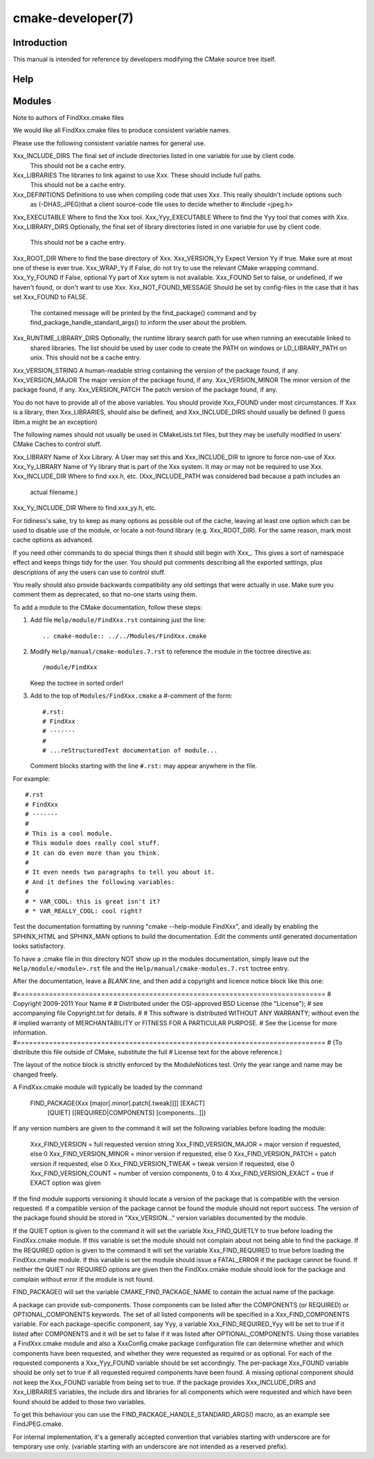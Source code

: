 cmake-developer(7)
******************

.. only:: html or latex

   .. contents::

Introduction
============

This manual is intended for reference by developers modifying the CMake
source tree itself.

Help
====

Modules
=======

Note to authors of FindXxx.cmake files

We would like all FindXxx.cmake files to produce consistent variable names.

Please use the following consistent variable names for general use.

Xxx_INCLUDE_DIRS        The final set of include directories listed in one variable for use by client code.
                        This should not be a cache entry.
Xxx_LIBRARIES           The libraries to link against to use Xxx. These should include full paths.
                        This should not be a cache entry.
Xxx_DEFINITIONS         Definitions to use when compiling code that uses Xxx. This really shouldn't include options such
                        as (-DHAS_JPEG)that a client source-code file uses to decide whether to #include <jpeg.h>
Xxx_EXECUTABLE          Where to find the Xxx tool.
Xxx_Yyy_EXECUTABLE      Where to find the Yyy tool that comes with Xxx.
Xxx_LIBRARY_DIRS        Optionally, the final set of library directories listed in one variable for use by client code.
                        This should not be a cache entry.
Xxx_ROOT_DIR            Where to find the base directory of Xxx.
Xxx_VERSION_Yy          Expect Version Yy if true. Make sure at most one of these is ever true.
Xxx_WRAP_Yy             If False, do not try to use the relevant CMake wrapping command.
Xxx_Yy_FOUND            If False, optional Yy part of Xxx sytem is not available.
Xxx_FOUND               Set to false, or undefined, if we haven't found, or don't want to use Xxx.
Xxx_NOT_FOUND_MESSAGE   Should be set by config-files in the case that it has set Xxx_FOUND to FALSE.
                        The contained message will be printed by the find_package() command and by
                        find_package_handle_standard_args() to inform the user about the problem.
Xxx_RUNTIME_LIBRARY_DIRS Optionally, the runtime library search path for use when running an executable linked to
                         shared libraries.
                         The list should be used by user code to create the PATH on windows or LD_LIBRARY_PATH on unix.
                         This should not be a cache entry.
Xxx_VERSION_STRING      A human-readable string containing the version of the package found, if any.
Xxx_VERSION_MAJOR       The major version of the package found, if any.
Xxx_VERSION_MINOR       The minor version of the package found, if any.
Xxx_VERSION_PATCH       The patch version of the package found, if any.

You do not have to provide all of the above variables. You should provide Xxx_FOUND under most circumstances.
If Xxx is a library, then  Xxx_LIBRARIES, should also be defined, and Xxx_INCLUDE_DIRS should usually be
defined (I guess libm.a might be an exception)

The following names should not usually be used in CMakeLists.txt files, but they may be usefully modified in
users' CMake Caches to control stuff.

Xxx_LIBRARY             Name of Xxx Library. A User may set this and Xxx_INCLUDE_DIR to ignore to force non-use of Xxx.
Xxx_Yy_LIBRARY          Name of Yy library that is part of the Xxx system. It may or may not be required to use Xxx.
Xxx_INCLUDE_DIR         Where to find xxx.h, etc.  (Xxx_INCLUDE_PATH was considered bad because a path includes an
                        actual filename.)
Xxx_Yy_INCLUDE_DIR      Where to find xxx_yy.h, etc.

For tidiness's sake, try to keep as many options as possible out of the cache, leaving at least one option which can be
used to disable use of the module, or locate a not-found library (e.g. Xxx_ROOT_DIR).
For the same reason, mark most cache options as advanced.

If you need other commands to do special things then it should still begin with Xxx_. This gives a sort of namespace
effect and keeps things tidy for the user. You should put comments describing all the exported settings, plus
descriptions of any the users can use to control stuff.

You really should also provide backwards compatibility any old settings that were actually in use.
Make sure you comment them as deprecated, so that no-one starts using them.

To add a module to the CMake documentation, follow these steps:

1. Add file ``Help/module/FindXxx.rst`` containing just the line::

    .. cmake-module:: ../../Modules/FindXxx.cmake

2. Modify ``Help/manual/cmake-modules.7.rst`` to reference the module in the
   toctree directive as::

    /module/FindXxx

   Keep the toctree in sorted order!

3. Add to the top of ``Modules/FindXxx.cmake`` a #-comment of the form::

    #.rst:
    # FindXxx
    # -------
    #
    # ...reStructuredText documentation of module...

   Comment blocks starting with the line ``#.rst:`` may appear anywhere
   in the file.

For example::

 #.rst
 # FindXxx
 # -------
 #
 # This is a cool module.
 # This module does really cool stuff.
 # It can do even more than you think.
 #
 # It even needs two paragraphs to tell you about it.
 # And it defines the following variables:
 #
 # * VAR_COOL: this is great isn't it?
 # * VAR_REALLY_COOL: cool right?

Test the documentation formatting by running "cmake --help-module FindXxx",
and ideally by enabling the SPHINX_HTML and SPHINX_MAN options to build the
documentation.  Edit the comments until generated documentation looks
satisfactory.

To have a .cmake file in this directory NOT show up in the modules
documentation, simply leave out the ``Help/module/<module>.rst`` file and the
``Help/manual/cmake-modules.7.rst`` toctree entry.

After the documentation, leave a *BLANK* line, and then add a
copyright and licence notice block like this one:

#=============================================================================
# Copyright 2009-2011 Your Name
#
# Distributed under the OSI-approved BSD License (the "License");
# see accompanying file Copyright.txt for details.
#
# This software is distributed WITHOUT ANY WARRANTY; without even the
# implied warranty of MERCHANTABILITY or FITNESS FOR A PARTICULAR PURPOSE.
# See the License for more information.
#=============================================================================
# (To distribute this file outside of CMake, substitute the full
#  License text for the above reference.)

The layout of the notice block is strictly enforced by the ModuleNotices test.
Only the year range and name may be changed freely.

A FindXxx.cmake module will typically be loaded by the command

  FIND_PACKAGE(Xxx [major[.minor[.patch[.tweak]]]] [EXACT]
               [QUIET] [[REQUIRED|COMPONENTS] [components...]])

If any version numbers are given to the command it will set the
following variables before loading the module:

  Xxx_FIND_VERSION       = full requested version string
  Xxx_FIND_VERSION_MAJOR = major version if requested, else 0
  Xxx_FIND_VERSION_MINOR = minor version if requested, else 0
  Xxx_FIND_VERSION_PATCH = patch version if requested, else 0
  Xxx_FIND_VERSION_TWEAK = tweak version if requested, else 0
  Xxx_FIND_VERSION_COUNT = number of version components, 0 to 4
  Xxx_FIND_VERSION_EXACT = true if EXACT option was given

If the find module supports versioning it should locate a version of
the package that is compatible with the version requested.  If a
compatible version of the package cannot be found the module should
not report success.  The version of the package found should be stored
in "Xxx_VERSION..." version variables documented by the module.

If the QUIET option is given to the command it will set the variable
Xxx_FIND_QUIETLY to true before loading the FindXxx.cmake module.  If
this variable is set the module should not complain about not being
able to find the package.  If the
REQUIRED option is given to the command it will set the variable
Xxx_FIND_REQUIRED to true before loading the FindXxx.cmake module.  If
this variable is set the module should issue a FATAL_ERROR if the
package cannot be found.
If neither the QUIET nor REQUIRED options are given then the
FindXxx.cmake module should look for the package and complain without
error if the module is not found.

FIND_PACKAGE() will set the variable CMAKE_FIND_PACKAGE_NAME to
contain the actual name of the package.

A package can provide sub-components.
Those components can be listed after the COMPONENTS (or REQUIRED)
or OPTIONAL_COMPONENTS keywords.  The set of all listed components will be
specified in a Xxx_FIND_COMPONENTS variable.
For each package-specific component, say Yyy, a variable Xxx_FIND_REQUIRED_Yyy
will be set to true if it listed after COMPONENTS and it will be set to false
if it was listed after OPTIONAL_COMPONENTS.
Using those variables a FindXxx.cmake module and also a XxxConfig.cmake package
configuration file can determine whether and which components have been requested,
and whether they were requested as required or as optional.
For each of the requested components a Xxx_Yyy_FOUND variable should be set
accordingly.
The per-package Xxx_FOUND variable should be only set to true if all requested
required components have been found. A missing optional component should not
keep the Xxx_FOUND variable from being set to true.
If the package provides Xxx_INCLUDE_DIRS and Xxx_LIBRARIES variables, the include
dirs and libraries for all components which were requested and which have been
found should be added to those two variables.

To get this behaviour you can use the FIND_PACKAGE_HANDLE_STANDARD_ARGS()
macro, as an example see FindJPEG.cmake.

For internal implementation, it's a generally accepted convention that variables starting with
underscore are for temporary use only. (variable starting with an underscore
are not intended as a reserved prefix).
